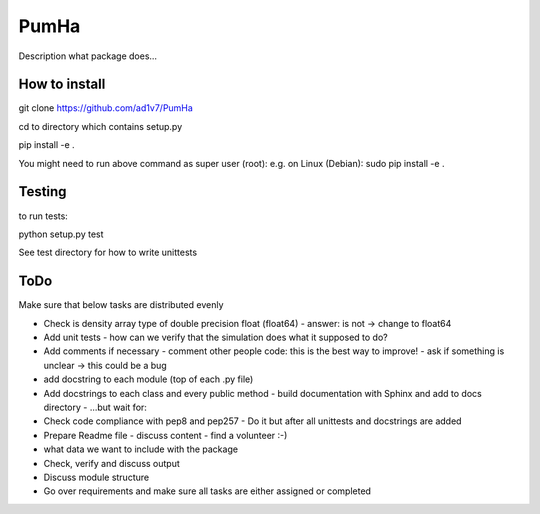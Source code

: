 *****
PumHa
*****
Description what package does...

How to install
########
git clone https://github.com/ad1v7/PumHa

cd to directory which contains setup.py

pip install -e .

You might need to run above command as super user (root):
e.g. on Linux (Debian):
sudo pip install -e .

Testing
########
to run tests:

python setup.py test

See test directory for how to write unittests

ToDo
########
Make sure that below tasks are distributed evenly

* Check is density array type of double precision float (float64)
  - answer: is not -> change to float64
* Add unit tests
  - how can we verify that the simulation does what it supposed to do?
* Add comments if necessary
  - comment other people code: this is the best way to improve!
  - ask if something is unclear -> this could be a bug
* add docstring to each module (top of each .py file)
* Add docstrings to each class and every public method
  - build documentation with Sphinx and add to docs directory
  - ...but wait for:
* Check code compliance with pep8 and pep257
  - Do it but after all unittests and docstrings are added
* Prepare Readme file
  - discuss content
  - find a volunteer :-)
* what data we want to include with the package
* Check, verify and discuss output
* Discuss module structure
* Go over requirements and make sure all tasks are either assigned or completed
